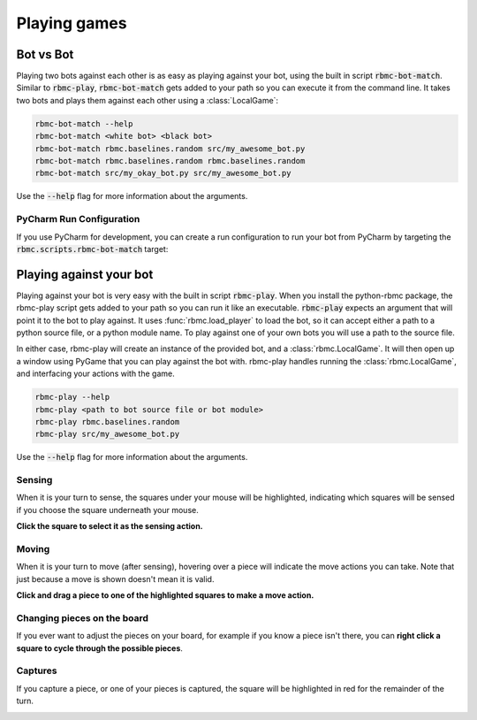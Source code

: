 Playing games
=============

Bot vs Bot
----------

Playing two bots against each other is as easy as playing against your bot, using the built in script :code:`rbmc-bot-match`.
Similar to :code:`rbmc-play`, :code:`rbmc-bot-match` gets added to your path so you can execute it from the command line.
It takes two bots and plays them against each other using a :class:`LocalGame`:

.. code-block:: bash

    rbmc-bot-match --help
    rbmc-bot-match <white bot> <black bot>
    rbmc-bot-match rbmc.baselines.random src/my_awesome_bot.py
    rbmc-bot-match rbmc.baselines.random rbmc.baselines.random
    rbmc-bot-match src/my_okay_bot.py src/my_awesome_bot.py

Use the :code:`--help` flag for more information about the arguments.

PyCharm Run Configuration
^^^^^^^^^^^^^^^^^^^^^^^^^

If you use PyCharm for development, you can create a run configuration to run your bot from PyCharm by targeting
the :code:`rbmc.scripts.rbmc-bot-match` target:

.. image:: _static/pycharm_bot_match_config.gif
    :target: _static/pycharm_bot_match_config.gif

Playing against your bot
------------------------

Playing against your bot is very easy with the built in script :code:`rbmc-play`. When you install the python-rbmc package,
the rbmc-play script gets added to your path so you can run it like an executable. :code:`rbmc-play` expects an argument
that will point it to the bot to play against. It uses :func:`rbmc.load_player` to load the bot, so it can accept
either a path to a python source file, or a python module name. To play against one of your own bots you will use
a path to the source file.

In either case, rbmc-play will create an instance of the provided bot, and a :class:`rbmc.LocalGame`. It will then open
up a window using PyGame that you can play against the bot with. rbmc-play handles running the :class:`rbmc.LocalGame`,
and interfacing your actions with the game.

.. code-block:: bash

    rbmc-play --help
    rbmc-play <path to bot source file or bot module>
    rbmc-play rbmc.baselines.random
    rbmc-play src/my_awesome_bot.py

Use the :code:`--help` flag for more information about the arguments.

Sensing
^^^^^^^

When it is your turn to sense, the squares under your mouse will be highlighted, indicating which squares will be
sensed if you choose the square underneath your mouse.

**Click the square to select it as the sensing action.**

.. image:: _static/sensing.gif
    :target: _static/sensing.gif

Moving
^^^^^^

When it is your turn to move (after sensing), hovering over a piece will indicate the move actions you can take.
Note that just because a move is shown doesn't mean it is valid.

**Click and drag a piece to one of the highlighted squares to make a move action.**

.. image:: _static/moving.gif
    :target: _static/moving.gif

Changing pieces on the board
^^^^^^^^^^^^^^^^^^^^^^^^^^^^

If you ever want to adjust the pieces on your board, for example if you know a piece isn't there, you can
**right click a square to cycle through the possible pieces**.

.. image:: _static/cycling.gif
    :target: _static/cycling.gif

Captures
^^^^^^^^

If you capture a piece, or one of your pieces is captured, the square will be highlighted in red for the remainder
of the turn.

.. image:: _static/capture.gif
    :target: _static/capture.gif
